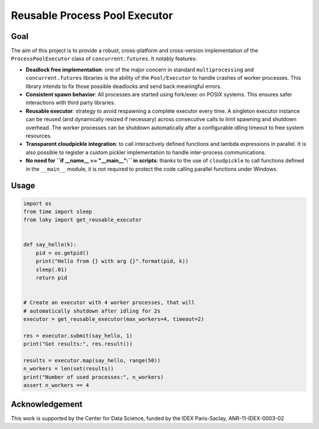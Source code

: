 Reusable Process Pool Executor |Build Status| |Build status| |codecov|
======================================================================

Goal
~~~~

The aim of this project is to provide a robust, cross-platform and
cross-version implementation of the ``ProcessPoolExecutor`` class of
``concurrent.futures``. It notably features:

-  **Deadlock free implementation**: one of the major concern in
   standard ``multiprocessing`` and ``concurrent.futures`` libraries is
   the ability of the ``Pool/Executor`` to handle crashes of worker
   processes. This library intends to fix those possible deadlocks and
   send back meaningful errors.

-  **Consistent spawn behavior**: All processes are started using
   fork/exec on POSIX systems. This ensures safer interactions with
   third party libraries.

-  **Reusable executor**: strategy to avoid respawning a complete
   executor every time. A singleton executor instance can be reused (and
   dynamically resized if necessary) across consecutive calls to limit
   spawning and shutdown overhead. The worker processes can be shutdown
   automatically after a configurable idling timeout to free system
   resources.

-  **Transparent cloudpickle integration**: to call interactively
   defined functions and lambda expressions in parallel. It is also
   possible to register a custom pickler implementation to handle
   inter-process communications.

-  **No need for ``if __name__ == "__main__":`` in scripts**: thanks to
   the use of ``cloudpickle`` to call functions defined in the
   ``__main__`` module, it is not required to protect the code calling
   parallel functions under Windows.

Usage
~~~~~

.. code:: python

    import os
    from time import sleep
    from loky import get_reusable_executor


    def say_hello(k):
        pid = os.getpid()
        print("Hello from {} with arg {}".format(pid, k))
        sleep(.01)
        return pid


    # Create an executor with 4 worker processes, that will
    # automatically shutdown after idling for 2s
    executor = get_reusable_executor(max_workers=4, timeout=2)

    res = executor.submit(say_hello, 1)
    print("Got results:", res.result())

    results = executor.map(say_hello, range(50))
    n_workers = len(set(results))
    print("Number of used processes:", n_workers)
    assert n_workers == 4

Acknowledgement
~~~~~~~~~~~~~~~

This work is supported by the Center for Data Science, funded by the
IDEX Paris-Saclay, ANR-11-IDEX-0003-02

.. |Build Status| image:: https://travis-ci.org/tomMoral/loky.svg?branch=master
   :target: https://travis-ci.org/tomMoral/loky
.. |Build status| image:: https://ci.appveyor.com/api/projects/status/oifqilb5sb0p7fdp/branch/master?svg=true
   :target: https://ci.appveyor.com/project/tomMoral/loky/branch/master
.. |codecov| image:: https://codecov.io/gh/tomMoral/loky/branch/master/graph/badge.svg
   :target: https://codecov.io/gh/tomMoral/loky
